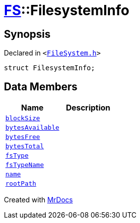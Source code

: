 [#FS-FilesystemInfo]
= xref:FS.adoc[FS]::FilesystemInfo
:relfileprefix: ../
:mrdocs:


== Synopsis

Declared in `&lt;https://github.com/PrismLauncher/PrismLauncher/blob/develop/launcher/FileSystem.h#L440[FileSystem&period;h]&gt;`

[source,cpp,subs="verbatim,replacements,macros,-callouts"]
----
struct FilesystemInfo;
----

== Data Members
[cols=2]
|===
| Name | Description 

| xref:FS/FilesystemInfo/blockSize.adoc[`blockSize`] 
| 

| xref:FS/FilesystemInfo/bytesAvailable.adoc[`bytesAvailable`] 
| 

| xref:FS/FilesystemInfo/bytesFree.adoc[`bytesFree`] 
| 

| xref:FS/FilesystemInfo/bytesTotal.adoc[`bytesTotal`] 
| 

| xref:FS/FilesystemInfo/fsType.adoc[`fsType`] 
| 

| xref:FS/FilesystemInfo/fsTypeName.adoc[`fsTypeName`] 
| 

| xref:FS/FilesystemInfo/name.adoc[`name`] 
| 

| xref:FS/FilesystemInfo/rootPath.adoc[`rootPath`] 
| 

|===





[.small]#Created with https://www.mrdocs.com[MrDocs]#
